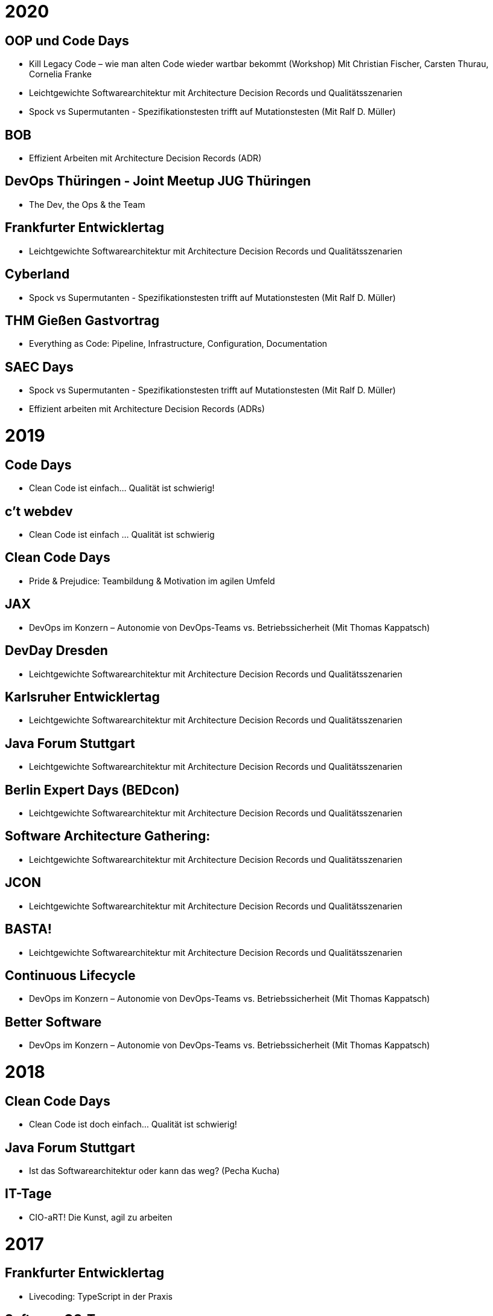 = 2020

== OOP und Code Days

* Kill Legacy Code – wie man alten Code wieder wartbar bekommt (Workshop) Mit Christian Fischer, Carsten Thurau, Cornelia Franke

* Leichtgewichte Softwarearchitektur mit Architecture Decision Records und Qualitätsszenarien

* Spock vs Supermutanten - Spezifikationstesten trifft auf Mutationstesten (Mit Ralf D. Müller)

== BOB
* Effizient Arbeiten mit Architecture Decision Records (ADR)

== DevOps Thüringen - Joint Meetup JUG Thüringen
* The Dev, the Ops & the Team

== Frankfurter Entwicklertag
* Leichtgewichte Softwarearchitektur mit Architecture Decision Records und Qualitätsszenarien

== Cyberland
* Spock vs Supermutanten - Spezifikationstesten trifft auf Mutationstesten (Mit Ralf D. Müller)

== THM Gießen Gastvortrag
* Everything as Code: Pipeline, Infrastructure, Configuration, Documentation

== SAEC Days
* Spock vs Supermutanten - Spezifikationstesten trifft auf Mutationstesten (Mit Ralf D. Müller)
* Effizient arbeiten mit Architecture Decision Records (ADRs)

= 2019

== Code Days
* Clean Code ist einfach... Qualität ist schwierig!

== c't webdev
* Clean Code ist einfach … Qualität ist schwierig

== Clean Code Days
* Pride & Prejudice: Teambildung & Motivation im agilen Umfeld

== JAX
* DevOps im Konzern – Autonomie von DevOps-Teams vs. Betriebssicherheit (Mit Thomas Kappatsch)

== DevDay Dresden
* Leichtgewichte Softwarearchitektur mit Architecture Decision Records und Qualitätsszenarien

== Karlsruher Entwicklertag
* Leichtgewichte Softwarearchitektur mit Architecture Decision Records und Qualitätsszenarien

== Java Forum Stuttgart
* Leichtgewichte Softwarearchitektur mit Architecture Decision Records und Qualitätsszenarien

== Berlin Expert Days (BEDcon)
* Leichtgewichte Softwarearchitektur mit Architecture Decision Records und Qualitätsszenarien

== Software Architecture Gathering:
* Leichtgewichte Softwarearchitektur mit Architecture Decision Records und Qualitätsszenarien

== JCON
* Leichtgewichte Softwarearchitektur mit Architecture Decision Records und Qualitätsszenarien

== BASTA!
* Leichtgewichte Softwarearchitektur mit Architecture Decision Records und Qualitätsszenarien

== Continuous Lifecycle
* DevOps im Konzern – Autonomie von DevOps-Teams vs. Betriebssicherheit (Mit Thomas Kappatsch)

== Better Software
* DevOps im Konzern – Autonomie von DevOps-Teams vs. Betriebssicherheit (Mit Thomas Kappatsch)

= 2018
== Clean Code Days
* Clean Code ist doch einfach... Qualität ist schwierig!

== Java Forum Stuttgart
* Ist das Softwarearchitektur oder kann das weg? (Pecha Kucha)

== IT-Tage
* CIO-aRT! Die Kunst, agil zu arbeiten

= 2017
== Frankfurter Entwicklertag
* Livecoding: TypeScript in der Praxis

== Software QS-Tag
* BDD in Multimandantensystemen - Ist doch ganz einfach, oder? (mit Thomas Handwerker)

== BOB
* Und wer testet die Tests? - Mutationstesten mit PIT

== Clean Code Days
* Und wer testet die Tests? - Mutationstesten mit PIT

== Karlsruher Entwicklertag
* Und wer testet die Tests? - Mutationstesten mit PIT

= 2016
== Clean Code Days
* Clean Communication - No Space for Ambiguities

== Karlsruher Entwicklertag
* Typen nach JavaScript tragen - TypeScript

== Berlin Expert Days (BEDcon)
* Herr Ober: Eine getypte Obermenge von JavaScript bitte

== Software QS Tag
Code-Metriken lügen!? Praxisbeispiele und Gegenmaßnahmen

= 2015
== Clean Code Days
* Liebst du Typen? JavaScript in großem Stil mit TypeScript